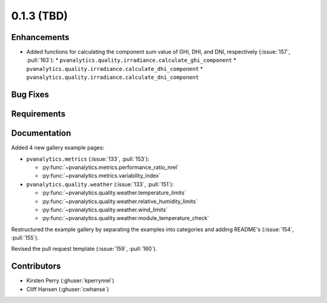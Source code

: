 .. _whatsnew_013:

0.1.3 (TBD)
-------------------------

Enhancements
~~~~~~~~~~~~
* Added functions for calculating the component sum value of GHI, DHI, and DNI, respectively (:issue:`157`, :pull:`163`):
  * ``pvanalytics.quality.irradiance.calculate_ghi_component``
  * ``pvanalytics.quality.irradiance.calculate_dhi_component``
  * ``pvanalytics.quality.irradiance.calculate_dni_component``

Bug Fixes
~~~~~~~~~


Requirements
~~~~~~~~~~~~


Documentation
~~~~~~~~~~~~~

Added 4 new gallery example pages:

* ``pvanalytics.metrics`` (:issue:`133`, :pull:`153`):

  * :py:func:`~pvanalytics.metrics.performance_ratio_nrel`
  * :py:func:`~pvanalytics.metrics.variability_index`

* ``pvanalytics.quality.weather`` (:issue:`133`, :pull:`151`):

  * :py:func:`~pvanalytics.quality.weather.temperature_limits`
  * :py:func:`~pvanalytics.quality.weather.relative_humidity_limits`
  * :py:func:`~pvanalytics.quality.weather.wind_limits`
  * :py:func:`~pvanalytics.quality.weather.module_temperature_check`

Restructured the example gallery by separating the examples into categories
and adding README's (:issue:`154`, :pull:`155`).  

Revised the pull request template (:issue:`159`, :pull:`160`).

Contributors
~~~~~~~~~~~~

* Kirsten Perry (:ghuser:`kperrynrel`)
* Cliff Hansen (:ghuser:`cwhanse`)